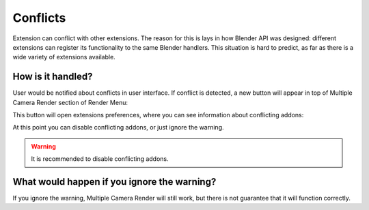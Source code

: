 ..  SPDX-FileCopyrightText: 2025 Ivan Perevala <ivan95perevala@gmail.com>

..  SPDX-License-Identifier: GPL-3.0-or-later

Conflicts
=========

Extension can conflict with other extensions. The reason for this is lays in how Blender API was designed: different extensions can register its functionality to the same Blender handlers. This situation is hard to predict, as far as there is a wide variety of extensions available.

How is it handled?
------------------

User would be notified about conflicts in user interface. If conflict is detected, a new button will appear in top of Multiple Camera Render section of Render Menu:

.. image:: https://raw.githubusercontent.com/ivan-perevala/multiple_camera_render/main/.github/images/conflict_warn_v422.webp
    :alt: Conflict Warning
    :align: center


This button will open extensions preferences, where you can see information about conflicting addons:


.. image:: https://raw.githubusercontent.com/ivan-perevala/multiple_camera_render/main/.github/images/conflicting_addons_v422.webp
    :alt: Conflicting Addons
    :align: center

At this point you can disable conflicting addons, or just ignore the warning.

.. warning::
    It is recommended to disable conflicting addons.

What would happen if you ignore the warning?
--------------------------------------------

If you ignore the warning, Multiple Camera Render will still work, but there is not guarantee that it will function correctly.
